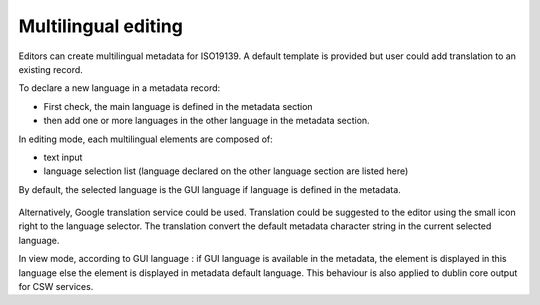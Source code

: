 .. _multilingual-editing:


Multilingual editing
####################

Editors can create multilingual metadata for ISO19139. A default template is provided but user could add translation to an existing record.

To declare a new language in a metadata record:

- First check, the main language is defined in the metadata section

- then add one or more languages in the other language in the metadata section.



In editing mode, each multilingual elements are composed of:

- text input

- language selection list (language declared on the other language section are listed here)



By default, the selected language is the GUI language if language is defined in the metadata.

.. figure:: editor-multilingual.png


Alternatively, Google translation service could be used. Translation could be suggested to the editor using the small icon right to the language selector. The translation convert the default metadata character string in the current selected language. 


In view mode, according to GUI language : if GUI language is available in the metadata, the element is displayed in this language else the element is displayed in metadata default language.
This behaviour is also applied to dublin core output for CSW services.

